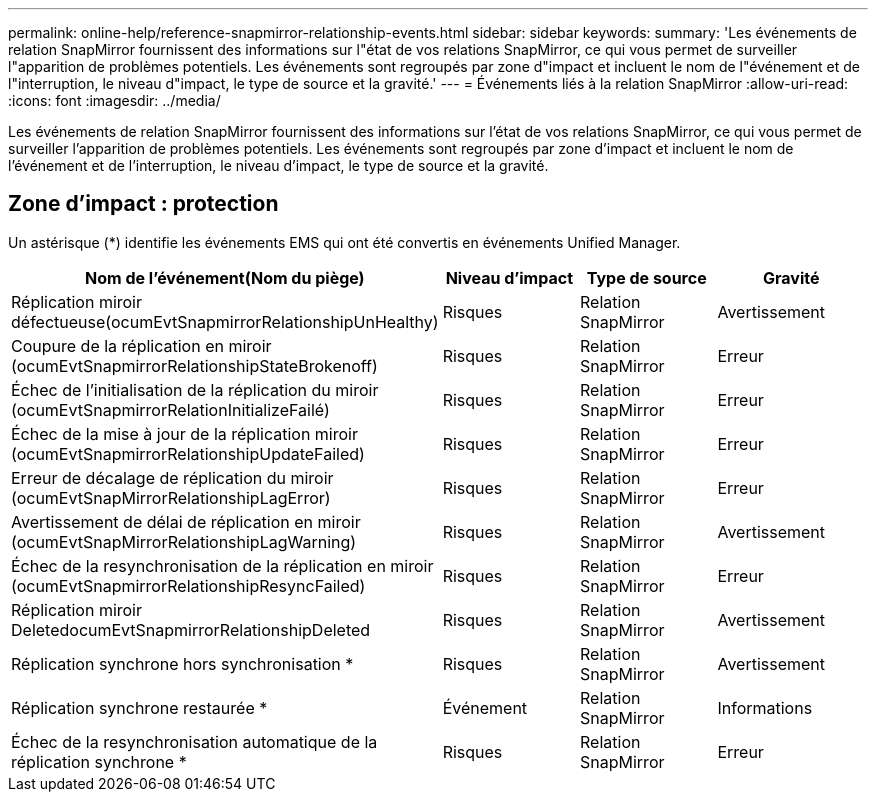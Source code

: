 ---
permalink: online-help/reference-snapmirror-relationship-events.html 
sidebar: sidebar 
keywords:  
summary: 'Les événements de relation SnapMirror fournissent des informations sur l"état de vos relations SnapMirror, ce qui vous permet de surveiller l"apparition de problèmes potentiels. Les événements sont regroupés par zone d"impact et incluent le nom de l"événement et de l"interruption, le niveau d"impact, le type de source et la gravité.' 
---
= Événements liés à la relation SnapMirror
:allow-uri-read: 
:icons: font
:imagesdir: ../media/


[role="lead"]
Les événements de relation SnapMirror fournissent des informations sur l'état de vos relations SnapMirror, ce qui vous permet de surveiller l'apparition de problèmes potentiels. Les événements sont regroupés par zone d'impact et incluent le nom de l'événement et de l'interruption, le niveau d'impact, le type de source et la gravité.



== Zone d'impact : protection

Un astérisque (*) identifie les événements EMS qui ont été convertis en événements Unified Manager.

|===
| Nom de l'événement(Nom du piège) | Niveau d'impact | Type de source | Gravité 


 a| 
Réplication miroir défectueuse(ocumEvtSnapmirrorRelationshipUnHealthy)
 a| 
Risques
 a| 
Relation SnapMirror
 a| 
Avertissement



 a| 
Coupure de la réplication en miroir (ocumEvtSnapmirrorRelationshipStateBrokenoff)
 a| 
Risques
 a| 
Relation SnapMirror
 a| 
Erreur



 a| 
Échec de l'initialisation de la réplication du miroir (ocumEvtSnapmirrorRelationInitializeFailé)
 a| 
Risques
 a| 
Relation SnapMirror
 a| 
Erreur



 a| 
Échec de la mise à jour de la réplication miroir (ocumEvtSnapmirrorRelationshipUpdateFailed)
 a| 
Risques
 a| 
Relation SnapMirror
 a| 
Erreur



 a| 
Erreur de décalage de réplication du miroir (ocumEvtSnapMirrorRelationshipLagError)
 a| 
Risques
 a| 
Relation SnapMirror
 a| 
Erreur



 a| 
Avertissement de délai de réplication en miroir (ocumEvtSnapMirrorRelationshipLagWarning)
 a| 
Risques
 a| 
Relation SnapMirror
 a| 
Avertissement



 a| 
Échec de la resynchronisation de la réplication en miroir (ocumEvtSnapmirrorRelationshipResyncFailed)
 a| 
Risques
 a| 
Relation SnapMirror
 a| 
Erreur



 a| 
Réplication miroir DeletedocumEvtSnapmirrorRelationshipDeleted
 a| 
Risques
 a| 
Relation SnapMirror
 a| 
Avertissement



 a| 
Réplication synchrone hors synchronisation *
 a| 
Risques
 a| 
Relation SnapMirror
 a| 
Avertissement



 a| 
Réplication synchrone restaurée *
 a| 
Événement
 a| 
Relation SnapMirror
 a| 
Informations



 a| 
Échec de la resynchronisation automatique de la réplication synchrone *
 a| 
Risques
 a| 
Relation SnapMirror
 a| 
Erreur

|===